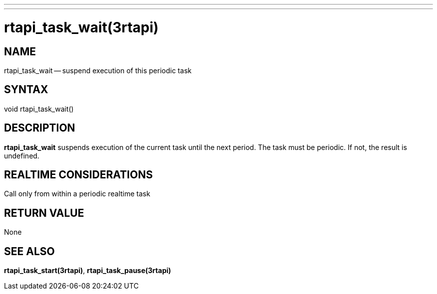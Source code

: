 ---
---
:skip-front-matter:

= rtapi_task_wait(3rtapi)
:manmanual: HAL Components
:mansource: ../man/man3/rtapi_task_wait.3rtapi.asciidoc
:man version :


== NAME

rtapi_task_wait -- suspend execution of this periodic task



== SYNTAX
void rtapi_task_wait()



== DESCRIPTION
**rtapi_task_wait** suspends execution of the current task until the next
period.  The task must be periodic.  If not, the result is undefined.



== REALTIME CONSIDERATIONS
Call only from within a periodic realtime task



== RETURN VALUE
None



== SEE ALSO
**rtapi_task_start(3rtapi)**, **rtapi_task_pause(3rtapi)**

